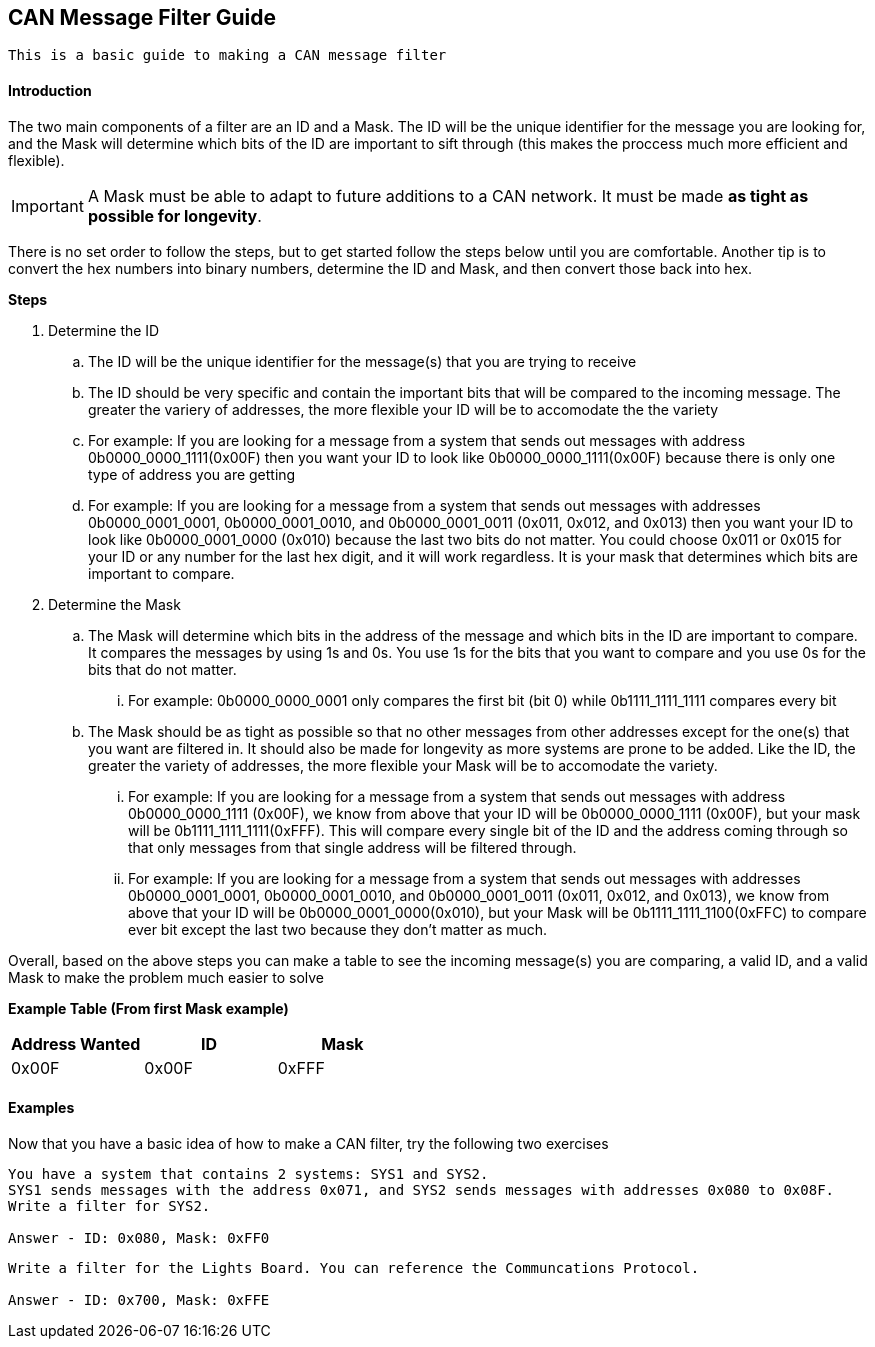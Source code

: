 == CAN Message Filter Guide
----
This is a basic guide to making a CAN message filter
----

==== Introduction
The two main components of a filter are an ID and a Mask.
The ID will be the unique identifier for the message you are looking for, and the Mask will determine which bits of the ID are important to sift through (this makes the proccess much more efficient and flexible). 

IMPORTANT: A Mask must be able to adapt to future additions to a CAN network. It must be made *as tight as possible for longevity*.

There is no set order to follow the steps, but to get started follow the steps below until you are comfortable.
Another tip is to convert the hex numbers into binary numbers, determine the ID and Mask, and then convert those back into hex.

.*Steps*
. Determine the ID
.. The ID will be the unique identifier for the message(s) that you are trying to receive
.. The ID should be very specific and contain the important bits that will be compared to the incoming message. 
The greater the variery of addresses, the more flexible your ID will be to accomodate the the variety
.. For example: If you are looking for a message from a system that sends out messages with address 0b0000_0000_1111(0x00F) then you want your ID to look like 0b0000_0000_1111(0x00F) because there is only one type of address you are getting
.. For example: If you are looking for a message from a system that sends out messages with addresses 0b0000_0001_0001, 0b0000_0001_0010, and 0b0000_0001_0011 (0x011, 0x012, and 0x013) then you want your ID to look like 0b0000_0001_0000 (0x010) because the last two bits do not matter. 
You could choose 0x011 or 0x015 for your ID or any number for the last hex digit, and it will work regardless. 
It is your mask that determines which bits are important to compare.
. Determine the Mask
.. The Mask will determine which bits in the address of the message and which bits in the ID are important to compare. It compares the messages by using 1s and 0s. You use 1s for the bits that you want to compare and you use 0s for the bits that do not matter. 
... For example: 0b0000_0000_0001 only compares the first bit (bit 0) while 0b1111_1111_1111 compares every bit
.. The Mask should be as tight as possible so that no other messages from other addresses except for the one(s) that you want are filtered in. 
It should also be made for longevity as more systems are prone to be added. 
Like the ID, the greater the variety of addresses, the more flexible your Mask will be to accomodate the variety.
... For example: If you are looking for a message from a system that sends out messages with address 0b0000_0000_1111 (0x00F), we know from above that your ID will be 0b0000_0000_1111 (0x00F), but your mask will be 0b1111_1111_1111(0xFFF). 
This will compare every single bit of the ID and the address coming through so that only messages from that single address will be filtered through.
... For example: If you are looking for a message from a system that sends out messages with addresses 0b0000_0001_0001, 0b0000_0001_0010, and 0b0000_0001_0011 (0x011, 0x012, and 0x013), we know from above that your ID will be 0b0000_0001_0000(0x010), but your Mask will be 0b1111_1111_1100(0xFFC) to compare ever bit except the last two because they don't matter as much.

Overall, based on the above steps you can make a table to see the incoming message(s) you are comparing, a valid ID, and a valid Mask to make the problem much easier to solve

*Example Table (From first Mask example)*
[options = "header, footer"]
|=======
|Address Wanted |ID |Mask
|0x00F |0x00F |0xFFF
|=======



==== Examples
Now that you have a basic idea of how to make a CAN filter, try the following two exercises
----
You have a system that contains 2 systems: SYS1 and SYS2. 
SYS1 sends messages with the address 0x071, and SYS2 sends messages with addresses 0x080 to 0x08F. 
Write a filter for SYS2.

Answer - ID: 0x080, Mask: 0xFF0
----

----
Write a filter for the Lights Board. You can reference the Communcations Protocol.

Answer - ID: 0x700, Mask: 0xFFE
----

